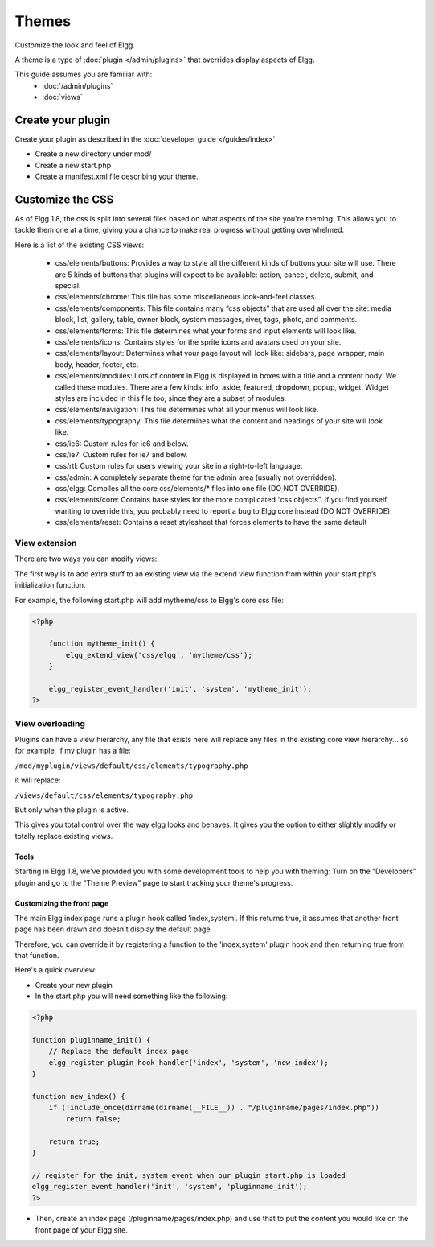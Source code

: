 Themes
######

Customize the look and feel of Elgg.

A theme is a type of :doc:`plugin </admin/plugins>` that overrides display aspects of Elgg.

This guide assumes you are familiar with:
 * :doc:`/admin/plugins`
 * :doc:`views`


Create your plugin
------------------

Create your plugin as described in the :doc:`developer guide </guides/index>`.

-  Create a new directory under mod/
-  Create a new start.php
-  Create a manifest.xml file describing your theme.

Customize the CSS
-----------------

As of Elgg 1.8, the css is split into several files based on what
aspects of the site you're theming. This allows you to tackle them one
at a time, giving you a chance to make real progress without getting
overwhelmed.

Here is a list of the existing CSS views:

 * css/elements/buttons: Provides a way to style all the different kinds of buttons your site will use. There are 5 kinds of buttons that plugins will expect to be available: action, cancel, delete, submit, and special.
 * css/elements/chrome: This file has some miscellaneous look-and-feel classes.
 * css/elements/components: This file contains many “css objects” that are used all over the site: media block, list, gallery, table, owner block, system messages, river, tags, photo, and comments.
 * css/elements/forms: This file determines what your forms and input elements will look like.
 * css/elements/icons: Contains styles for the sprite icons and avatars used on your site.
 * css/elements/layout: Determines what your page layout will look like: sidebars, page wrapper, main body, header, footer, etc.
 * css/elements/modules: Lots of content in Elgg is displayed in boxes with a title and a content body. We called these modules. There are a few kinds: info, aside, featured, dropdown, popup, widget. Widget styles are included in this file too, since they are a subset of modules.
 * css/elements/navigation: This file determines what all your menus will look like.
 * css/elements/typography: This file determines what the content and headings of your site will look like.
 * css/ie6: Custom rules for ie6 and below.
 * css/ie7: Custom rules for ie7 and below.
 * css/rtl: Custom rules for users viewing your site in a right-to-left language.
 * css/admin: A completely separate theme for the admin area (usually not overridden).
 * css/elgg: Compiles all the core css/elements/\* files into one file (DO NOT OVERRIDE).
 * css/elements/core: Contains base styles for the more complicated “css objects”. If you find yourself wanting to override this, you probably need to report a bug to Elgg core instead (DO NOT OVERRIDE).
 * css/elements/reset: Contains a reset stylesheet that forces elements to have the same default


View extension
~~~~~~~~~~~~~~

There are two ways you can modify views:

The first way is to add extra stuff to an existing view via the extend
view function from within your start.php’s initialization function.

For example, the following start.php will add mytheme/css to Elgg's core
css file:

.. code:: php

    <?php

        function mytheme_init() {
            elgg_extend_view('css/elgg', 'mytheme/css');
        }

        elgg_register_event_handler('init', 'system', 'mytheme_init');
    ?>

View overloading
~~~~~~~~~~~~~~~~

Plugins can have a view hierarchy, any file that exists here will
replace any files in the existing core view hierarchy... so for example,
if my plugin has a file:

``/mod/myplugin/views/default/css/elements/typography.php``

it will replace:

``/views/default/css/elements/typography.php``

But only when the plugin is active.

This gives you total control over the way elgg looks and behaves. It
gives you the option to either slightly modify or totally replace
existing views.

Tools
=====

Starting in Elgg 1.8, we've provided you with some development tools to help you
with theming: Turn on the “Developers” plugin and go to the “Theme
Preview” page to start tracking your theme's progress.

Customizing the front page
==========================
The main Elgg index page runs a plugin hook called 'index,system'. If this
returns true, it assumes that another front page has been drawn and
doesn't display the default page.

Therefore, you can override it by registering a function to the
'index,system' plugin hook and then returning true from that function.

Here's a quick overview:

-  Create your new plugin

-  In the start.php you will need something like the following:

.. code:: php

    <?php

    function pluginname_init() {
        // Replace the default index page
        elgg_register_plugin_hook_handler('index', 'system', 'new_index');
    }

    function new_index() {
        if (!include_once(dirname(dirname(__FILE__)) . "/pluginname/pages/index.php"))
            return false;
        
        return true;
    }

    // register for the init, system event when our plugin start.php is loaded
    elgg_register_event_handler('init', 'system', 'pluginname_init');
    ?>

-  Then, create an index page (/pluginname/pages/index.php) and use that
   to put the content you would like on the front page of your Elgg
   site.


